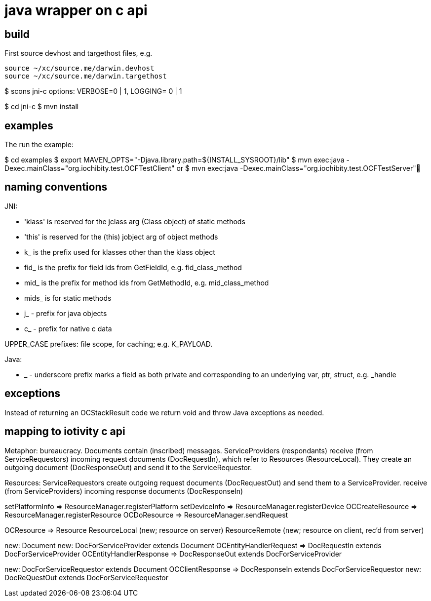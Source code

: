 = java wrapper on c api

== build

First source devhost and targethost files, e.g.

```
source ~/xc/source.me/darwin.devhost
source ~/xc/source.me/darwin.targethost
```

$ scons jni-c
options:  VERBOSE=0 | 1, LOGGING= 0 | 1

$ cd jni-c
$ mvn install

== examples

The run the example:

$ cd examples
$ export MAVEN_OPTS="-Djava.library.path=${INSTALL_SYSROOT}/lib"
$ mvn exec:java -Dexec.mainClass="org.iochibity.test.OCFTestClient"
or
$ mvn exec:java -Dexec.mainClass="org.iochibity.test.OCFTestServer"

== naming conventions


JNI:

* 'klass' is reserved for the jclass arg (Class object) of static methods
* 'this' is reserved for the (this) jobject arg of object methods
* k_  is the prefix used for klasses other than the klass object
* fid_ is the prefix for field ids from GetFieldId, e.g. fid_class_method
* mid_ is the prefix for method ids from GetMethodId, e.g. mid_class_method
* mids_ is for static methods
* j_ - prefix for java objects
* c_ - prefix for native c data

UPPER_CASE prefixes: file scope, for caching; e.g. K_PAYLOAD.


Java:

* _ - underscore prefix marks a field as both private and
  corresponding to an underlying var, ptr, struct, e.g. _handle


== exceptions

Instead of returning an OCStackResult code we return void and throw
Java exceptions as needed.


== mapping to iotivity c api

Metaphor: bureaucracy.  Documents contain (inscribed) messages.
ServiceProviders (respondants) receive (from ServiceRequestors)
incoming request documents (DocRequestIn), which refer to Resources
(ResourceLocal).  They create an outgoing document (DocResponseOut)
and send it to the ServiceRequestor.

Resources:
ServiceRequestors create outgoing request documents (DocRequestOut)
and send them to a ServiceProvider.  receive (from ServiceProviders)
incoming response documents (DocResponseIn)



setPlatformInfo  => ResourceManager.registerPlatform
setDeviceInfo    => ResourceManager.registerDevice
OCCreateResource => ResourceManager.registerResource
OCDoResource     => ResourceManager.sendRequest

OCResource       => Resource
			        ResourceLocal  (new; resource on server)
			        ResourceRemote (new; resource on client, rec'd from server)

new: Document
new: DocForServiceProvider extends Document
OCEntityHandlerRequest   => DocRequestIn   extends DocForServiceProvider
OCEntityHandlerResponse  => DocResponseOut extends DocForServiceProvider

new: DocForServiceRequestor extends Document
OCClientResponse         => DocResponseIn  extends DocForServiceRequestor
new:                        DocReQuestOut  extends DocForServiceRequestor
